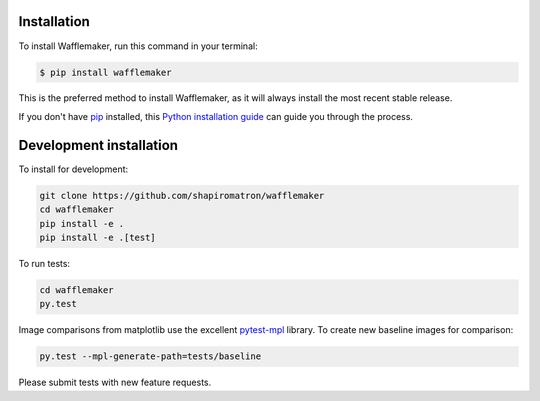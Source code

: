 .. highlight:: shell

============
Installation
============

To install Wafflemaker, run this command in your terminal:

.. code-block:: console

    $ pip install wafflemaker

This is the preferred method to install Wafflemaker, as it will always install the most recent stable release.

If you don't have `pip`_ installed, this `Python installation guide`_ can guide
you through the process.

.. _pip: https://pip.pypa.io
.. _Python installation guide: http://docs.python-guide.org/en/latest/starting/installation/


========================
Development installation
========================

To install for development:

.. code-block:: console

    git clone https://github.com/shapiromatron/wafflemaker
    cd wafflemaker
    pip install -e .
    pip install -e .[test]

To run tests:

.. code-block:: console

    cd wafflemaker
    py.test

Image comparisons from matplotlib use the excellent `pytest-mpl`_ library. To
create new baseline images for comparison:

.. code-block:: console

    py.test --mpl-generate-path=tests/baseline

Please submit tests with new feature requests.

.. _`pytest-mpl`: https://pypi.python.org/pypi/pytest-mpl
